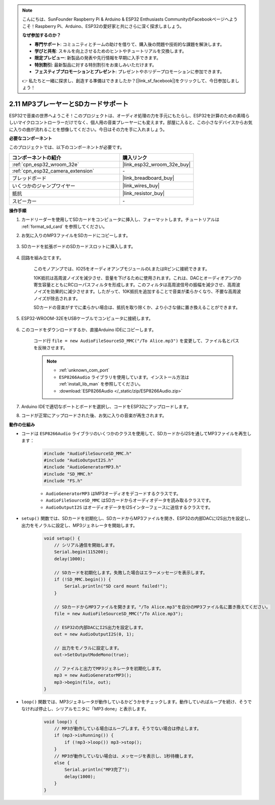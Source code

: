 .. note::

    こんにちは、SunFounder Raspberry Pi & Arduino & ESP32 Enthusiasts CommunityのFacebookページへようこそ！Raspberry Pi、Arduino、ESP32の愛好家と共にさらに深く探求しましょう。

    **なぜ参加するのか？**

    - **専門サポート**: コミュニティとチームの助けを借りて、購入後の問題や技術的な課題を解決します。
    - **学びと共有**: スキルを向上させるためのヒントやチュートリアルを交換します。
    - **限定プレビュー**: 新製品の発表や先行情報を早期に入手できます。
    - **特別割引**: 最新製品に対する特別割引をお楽しみいただけます。
    - **フェスティブプロモーションとプレゼント**: プレゼントやホリデープロモーションに参加できます。

    👉 私たちと一緒に探求し、創造する準備はできましたか？[|link_sf_facebook|]をクリックして、今日参加しましょう！

.. _ar_mp3_player_sd:

2.11 MP3プレーヤーとSDカードサポート
==============================================

ESP32で音楽の世界へようこそ！このプロジェクトは、オーディオ処理の力を手元にもたらし、ESP32を計算のための素晴らしいマイクロコントローラーだけでなく、個人用の音楽プレーヤーにも変えます。部屋に入ると、この小さなデバイスからお気に入りの曲が流れることを想像してください。今日はその力を手に入れましょう。

**必要なコンポーネント**

このプロジェクトでは、以下のコンポーネントが必要です。

.. list-table::
    :widths: 30 20
    :header-rows: 1

    *   - コンポーネントの紹介
        - 購入リンク

    *   - :ref:`cpn_esp32_wroom_32e`
        - |link_esp32_wroom_32e_buy|
    *   - :ref:`cpn_esp32_camera_extension`
        - \-
    *   - ブレッドボード
        - |link_breadboard_buy|
    *   - いくつかのジャンプワイヤー
        - |link_wires_buy|
    *   - 抵抗
        - |link_resistor_buy|
    *   - スピーカー
        - \-

**操作手順**

#. カードリーダーを使用してSDカードをコンピュータに挿入し、フォーマットします。チュートリアルは :ref:`format_sd_card` を参照してください。

#. お気に入りのMP3ファイルをSDカードにコピーします。

    .. image:: img/mp3_music.png

#. SDカードを拡張ボードのSDカードスロットに挿入します。

    .. image:: img/insert_sd.png

#. 回路を組み立てます。

    このモノアンプでは、IO25をオーディオアンプモジュールのLまたはRピンに接続できます。

    10K抵抗は高周波ノイズを減少させ、音量を下げるために使用されます。これは、DACとオーディオアンプの寄生容量とともにRCローパスフィルタを形成します。このフィルタは高周波信号の振幅を減少させ、高周波ノイズを効果的に減少させます。したがって、10K抵抗を追加することで音楽が柔らかくなり、不要な高周波ノイズが除去されます。

    SDカードの音楽がすでに柔らかい場合は、抵抗を取り除くか、より小さな値に置き換えることができます。

    .. image:: img/7.3_bluetooth_audio_player_bb.png

#. ESP32-WROOM-32EをUSBケーブルでコンピュータに接続します。

    .. image:: img/plugin_esp32.png

#. このコードをダウンロードするか、直接Arduino IDEにコピーします。

    コード行 ``file = new AudioFileSourceSD_MMC("/To Alice.mp3")`` を変更して、ファイル名とパスを反映させます。

    .. note::

        * :ref:`unknown_com_port`
        * ``ESP8266Audio`` ライブラリを使用しています。インストール方法は :ref:`install_lib_man` を参照してください。
        * :download:`ESP8266Audio </_static/zip/ESP8266Audio.zip>`

    .. raw:: html

        <iframe src=https://create.arduino.cc/editor/sunfounder01/13f5c757-9622-4735-aa1a-fdbe6fc46273/preview?embed style="height:510px;width:100%;margin:10px 0" frameborder=0></iframe>
        
#. Arduino IDEで適切なポートとボードを選択し、コードをESP32にアップロードします。

#. コードが正常にアップロードされた後、お気に入りの音楽が再生されます。


**動作の仕組み**

* コードは ``ESP8266Audio`` ライブラリのいくつかのクラスを使用して、SDカードからI2Sを通してMP3ファイルを再生します：

    .. code-block:: arduino

        #include "AudioFileSourceSD_MMC.h"
        #include "AudioOutputI2S.h"
        #include "AudioGeneratorMP3.h"
        #include "SD_MMC.h"
        #include "FS.h"

    * ``AudioGeneratorMP3`` はMP3オーディオをデコードするクラスです。
    * ``AudioFileSourceSD_MMC`` はSDカードからオーディオデータを読み取るクラスです。
    * ``AudioOutputI2S`` はオーディオデータをI2Sインターフェースに送信するクラスです。

* ``setup()`` 関数では、SDカードを初期化し、SDカードからMP3ファイルを開き、ESP32の内部DACにI2S出力を設定し、出力をモノラルに設定し、MP3ジェネレータを開始します。

    .. code-block:: arduino

        void setup() {
            // シリアル通信を開始します。
            Serial.begin(115200);
            delay(1000);

            // SDカードを初期化します。失敗した場合はエラーメッセージを表示します。
            if (!SD_MMC.begin()) {
                Serial.println("SD card mount failed!");
            }

            // SDカードからMP3ファイルを開きます。"/To Alice.mp3"を自分のMP3ファイル名に置き換えてください。
            file = new AudioFileSourceSD_MMC("/To Alice.mp3");
            
            // ESP32の内部DACにI2S出力を設定します。
            out = new AudioOutputI2S(0, 1);
            
            // 出力をモノラルに設定します。
            out->SetOutputModeMono(true);

            // ファイルと出力でMP3ジェネレータを初期化します。
            mp3 = new AudioGeneratorMP3();
            mp3->begin(file, out);
        }


* ``loop()`` 関数では、MP3ジェネレータが動作しているかどうかをチェックします。動作していればループを続け、そうでなければ停止し、シリアルモニタに「MP3 done」と表示します。

    .. code-block:: arduino

        void loop() {
            // MP3が動作している場合はループします。そうでない場合は停止します。
            if (mp3->isRunning()) {
                if (!mp3->loop()) mp3->stop();
            } 
            // MP3が動作していない場合は、メッセージを表示し、1秒待機します。
            else {
                Serial.println("MP3完了");
                delay(1000);
            }
        }


